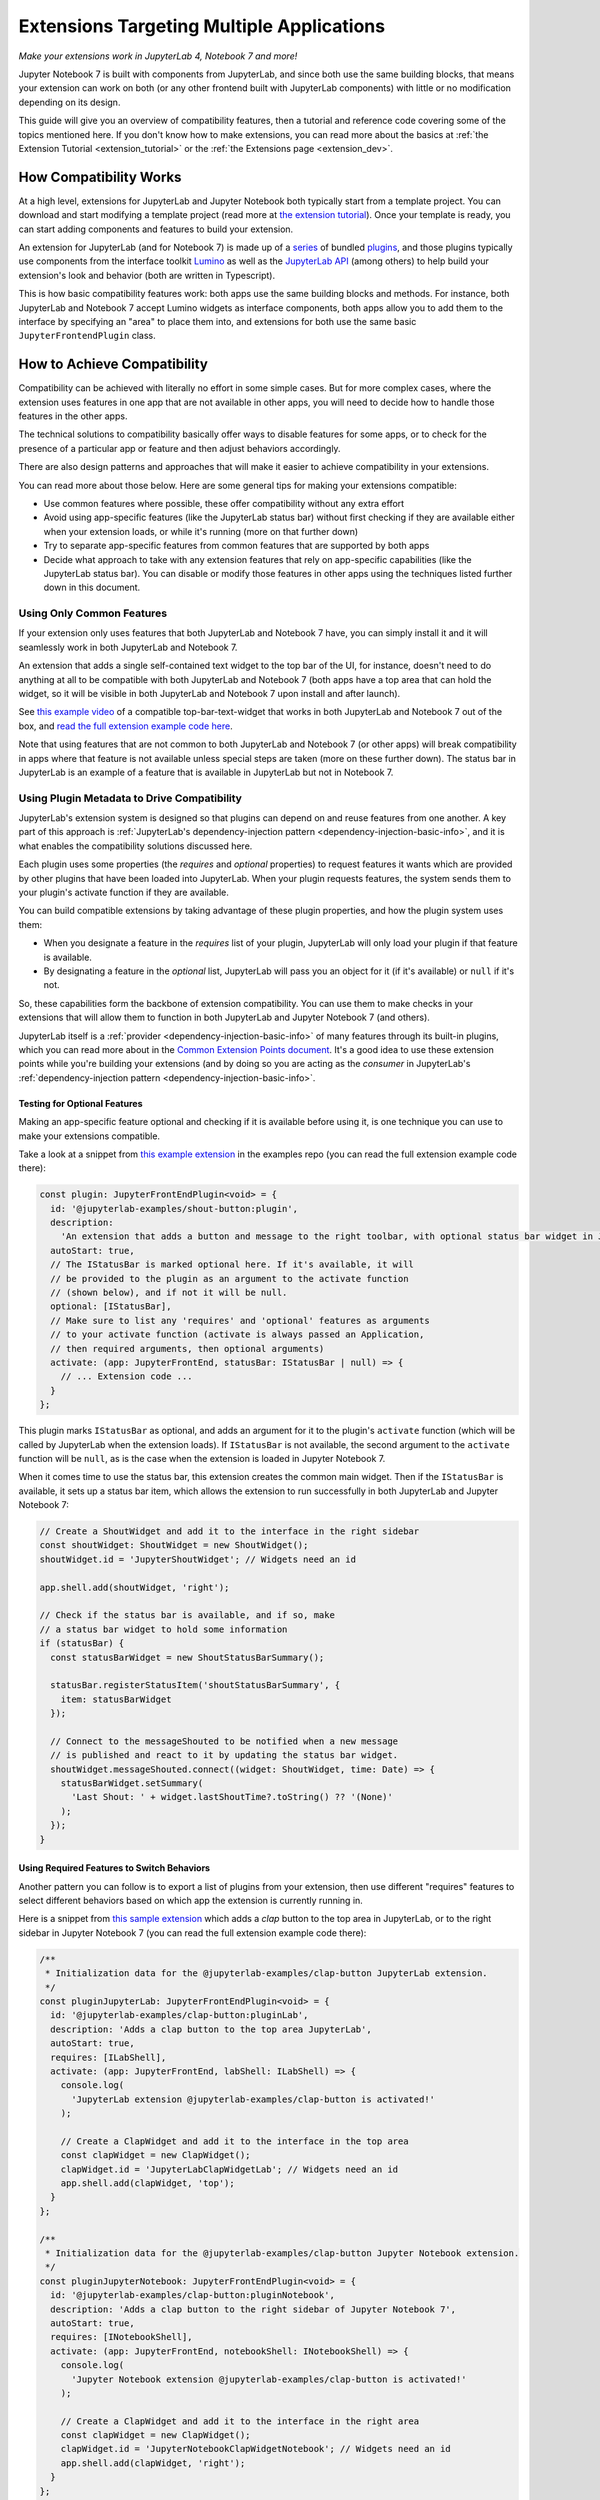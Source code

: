 .. Copyright (c) Jupyter Development Team.
.. Distributed under the terms of the Modified BSD License.

.. _multiple_ui_extensions:

Extensions Targeting Multiple Applications
==========================================

*Make your extensions work in JupyterLab 4, Notebook 7 and more!*

Jupyter Notebook 7 is built with components from JupyterLab, and since
both use the same building blocks, that means your extension can work
on both (or any other frontend built with JupyterLab components) with
little or no modification depending on its design.

This guide will give you an overview of compatibility features, then a
tutorial and reference code covering some of the topics mentioned here.
If you don't know how to make extensions, you can read more about the
basics at :ref:`the Extension Tutorial <extension_tutorial>` or the
:ref:`the Extensions page <extension_dev>`.

How Compatibility Works
-----------------------

At a high level, extensions for JupyterLab and Jupyter Notebook both
typically start from a template project. You can download and start modifying
a template project (read more at `the extension tutorial <https://jupyterlab.readthedocs.io/en/latest/extension/extension_tutorial.html>`_).
Once your template is ready, you can start adding components and features to build your extension.

An extension for JupyterLab (and for Notebook 7) is made up of a `series <https://jupyterlab.readthedocs.io/en/latest/extension/extension_dev.html>`_
of bundled `plugins <https://lumino.readthedocs.io/en/latest/api/interfaces/application.IPlugin.html#requires>`_,
and those plugins typically use components from the interface toolkit `Lumino <https://lumino.readthedocs.io/en/latest/api/index.html>`_
as well as the `JupyterLab API <https://jupyterlab.readthedocs.io/en/latest/api/index.html>`_
(among others) to help build your extension's look and behavior (both are
written in Typescript).

This is how basic compatibility features work: both apps use the same building
blocks and methods. For instance, both JupyterLab and Notebook 7 accept Lumino widgets
as interface components, both apps allow you to add them to the interface by
specifying an "area" to place them into, and extensions for both use the same
basic ``JupyterFrontendPlugin`` class.

How to Achieve Compatibility
----------------------------

Compatibility can be achieved with literally no effort in some simple
cases. But for more complex cases, where the extension uses features in
one app that are not available in other apps, you will need to decide
how to handle those features in the other apps.

The technical solutions to compatibility basically offer ways to disable
features for some apps, or to check for the presence of a particular app
or feature and then adjust behaviors accordingly.

There are also design patterns and approaches that will make it easier to
achieve compatibility in your extensions.

You can read more about those below. Here are some general tips for making
your extensions compatible:

- Use common features where possible, these offer compatibility without
  any extra effort
- Avoid using app-specific features (like the JupyterLab status bar) without
  first checking if they are available either when your extension loads, or
  while it's running (more on that further down)
- Try to separate app-specific features from common features that are
  supported by both apps
- Decide what approach to take with any extension features that rely on
  app-specific capabilities (like the JupyterLab status bar). You can disable
  or modify those features in other apps using the techniques listed further
  down in this document.

Using Only Common Features
^^^^^^^^^^^^^^^^^^^^^^^^^^

If your extension only uses features that both JupyterLab and Notebook 7
have, you can simply install it and it will seamlessly work in both JupyterLab
and Notebook 7.

An extension that adds a single self-contained text widget to the top bar
of the UI, for instance, doesn't need to do anything at all to be compatible
with both JupyterLab and Notebook 7 (both apps have a top area that can hold the
widget, so it will be visible in both JupyterLab and Notebook 7 upon install and
after launch).

See `this example video <https://www.youtube.com/watch?v=mqotG1MkHa4>`_ of a
compatible top-bar-text-widget that works in both JupyterLab and Notebook 7
out of the box, and `read the full extension example code here <https://github.com/jupyterlab/extension-examples/tree/main/toparea-text-widget>`_.

Note that using features that are not common to both JupyterLab and Notebook 7 (or
other apps) will break compatibility in apps where that feature is not available
unless special steps are taken (more on these further down). The status bar in
JupyterLab is an example of a feature that is available in JupyterLab but not in
Notebook 7.

Using Plugin Metadata to Drive Compatibility
^^^^^^^^^^^^^^^^^^^^^^^^^^^^^^^^^^^^^^^^^^^^

JupyterLab's extension system is designed so that plugins can depend on and
reuse features from one another. A key part of this approach is :ref:`JupyterLab's
dependency-injection pattern <dependency-injection-basic-info>`, and it is what
enables the compatibility solutions discussed here.

Each plugin uses some properties (the *requires* and *optional* properties) to
request features it wants which are provided by other plugins that have been
loaded into JupyterLab. When your plugin requests features, the system sends
them to your plugin's activate function if they are available.

You can build compatible extensions by taking advantage of these plugin
properties, and how the plugin system uses them:

- When you designate a feature in the *requires* list of your
  plugin, JupyterLab will only load your plugin if that feature is available.
- By designating a feature in the *optional* list, JupyterLab will pass you
  an object for it (if it's available) or ``null`` if it's not.

So, these capabilities form the backbone of extension compatibility. You can
use them to make checks in your extensions that will allow them to function in
both JupyterLab and Jupyter Notebook 7 (and others).

JupyterLab itself is a :ref:`provider <dependency-injection-basic-info>` of many features through its built-in plugins,
which you can read more about in the `Common Extension Points document <https://jupyterlab.readthedocs.io/en/latest/extension/extension_points.html>`_.
It's a good idea to use these extension points while you're building your extensions (and
by doing so you are acting as the *consumer* in JupyterLab's :ref:`dependency-injection pattern <dependency-injection-basic-info>`.

Testing for Optional Features
"""""""""""""""""""""""""""""

Making an app-specific feature optional and checking if it is available before
using it, is one technique you can use to make your extensions compatible.

Take a look at a snippet from `this example extension <https://github.com/jupyterlab/extension-examples/tree/main/shout-button-message>`_
in the examples repo (you can read the full extension example code there):

..
   TODO: use a pointer/reference to the code with the docs toolkit

.. code:: TypeScript

    const plugin: JupyterFrontEndPlugin<void> = {
      id: '@jupyterlab-examples/shout-button:plugin',
      description:
        'An extension that adds a button and message to the right toolbar, with optional status bar widget in JupyterLab.',
      autoStart: true,
      // The IStatusBar is marked optional here. If it's available, it will
      // be provided to the plugin as an argument to the activate function
      // (shown below), and if not it will be null.
      optional: [IStatusBar],
      // Make sure to list any 'requires' and 'optional' features as arguments
      // to your activate function (activate is always passed an Application,
      // then required arguments, then optional arguments)
      activate: (app: JupyterFrontEnd, statusBar: IStatusBar | null) => {
        // ... Extension code ...
      }
    };

This plugin marks ``IStatusBar`` as optional, and adds an argument for it to the
plugin's ``activate`` function (which will be called by JupyterLab when the extension
loads). If ``IStatusBar`` is not available, the second argument to the ``activate``
function will be ``null``, as is the case when the extension is loaded in Jupyter
Notebook 7.

When it comes time to use the status bar, this extension creates the common main widget.
Then if the ``IStatusBar`` is available, it
sets up a status bar item, which allows the extension to run successfully in both
JupyterLab and Jupyter Notebook 7:

.. code:: TypeScript

    // Create a ShoutWidget and add it to the interface in the right sidebar
    const shoutWidget: ShoutWidget = new ShoutWidget();
    shoutWidget.id = 'JupyterShoutWidget'; // Widgets need an id

    app.shell.add(shoutWidget, 'right');

    // Check if the status bar is available, and if so, make
    // a status bar widget to hold some information
    if (statusBar) {
      const statusBarWidget = new ShoutStatusBarSummary();

      statusBar.registerStatusItem('shoutStatusBarSummary', {
        item: statusBarWidget
      });

      // Connect to the messageShouted to be notified when a new message
      // is published and react to it by updating the status bar widget.
      shoutWidget.messageShouted.connect((widget: ShoutWidget, time: Date) => {
        statusBarWidget.setSummary(
          'Last Shout: ' + widget.lastShoutTime?.toString() ?? '(None)'
        );
      });
    }

Using Required Features to Switch Behaviors
"""""""""""""""""""""""""""""""""""""""""""

Another pattern you can follow is to export a list of plugins from your
extension, then use different "requires" features to select different
behaviors based on which app the extension is currently running in.

Here is a snippet from `this sample extension <https://github.com/jupyterlab/extension-examples/tree/main/clap-button-message>`_
which adds a *clap* button to the top area in JupyterLab, or to the
right sidebar in Jupyter Notebook 7 (you can read the full extension
example code there):

.. code:: TypeScript

    /**
     * Initialization data for the @jupyterlab-examples/clap-button JupyterLab extension.
     */
    const pluginJupyterLab: JupyterFrontEndPlugin<void> = {
      id: '@jupyterlab-examples/clap-button:pluginLab',
      description: 'Adds a clap button to the top area JupyterLab',
      autoStart: true,
      requires: [ILabShell],
      activate: (app: JupyterFrontEnd, labShell: ILabShell) => {
        console.log(
          'JupyterLab extension @jupyterlab-examples/clap-button is activated!'
        );

        // Create a ClapWidget and add it to the interface in the top area
        const clapWidget = new ClapWidget();
        clapWidget.id = 'JupyterLabClapWidgetLab'; // Widgets need an id
        app.shell.add(clapWidget, 'top');
      }
    };

    /**
     * Initialization data for the @jupyterlab-examples/clap-button Jupyter Notebook extension.
     */
    const pluginJupyterNotebook: JupyterFrontEndPlugin<void> = {
      id: '@jupyterlab-examples/clap-button:pluginNotebook',
      description: 'Adds a clap button to the right sidebar of Jupyter Notebook 7',
      autoStart: true,
      requires: [INotebookShell],
      activate: (app: JupyterFrontEnd, notebookShell: INotebookShell) => {
        console.log(
          'Jupyter Notebook extension @jupyterlab-examples/clap-button is activated!'
        );

        // Create a ClapWidget and add it to the interface in the right area
        const clapWidget = new ClapWidget();
        clapWidget.id = 'JupyterNotebookClapWidgetNotebook'; // Widgets need an id
        app.shell.add(clapWidget, 'right');
      }
    };

    /**
     * Gather all plugins defined by this extension
     */
    const plugins: JupyterFrontEndPlugin<void>[] = [
      pluginJupyterLab,
      pluginJupyterNotebook
    ];

    export default plugins;

As you can see above, this extension exports multiple plugins in a list,
and each plugin uses different *requires* features to switch between
different behaviors (in this case, different layout areas) depending on
the app it is being loaded into. The first plugin requires ``ILabShell``
(available in JupyterLab), and the second plugin requires ``INotebookShell``
(available in Jupyter Notebook 7).

This approach (testing the shell at plugin load time) is not the preferred
method for making compatible extensions since it is less granular, less
universal (as the shell is specific to a given app generally) and offers
only very broad behavior switching, though it can be used to make specialized
features that target one particular app in your extensions. In general, you
should prefer the "Testing for Optional Features" approach and target the
"Common Extension Points" mentioned above.

Further Reading
---------------

For an explanation of JupyterLab's plugin system and the dependency-injection pattern,
read the :ref:`Extension Development document <dependency-injection-basic-info>`.
